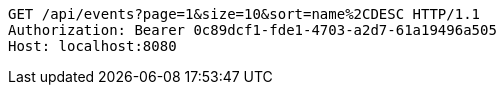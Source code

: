 [source,http,options="nowrap"]
----
GET /api/events?page=1&size=10&sort=name%2CDESC HTTP/1.1
Authorization: Bearer 0c89dcf1-fde1-4703-a2d7-61a19496a505
Host: localhost:8080

----